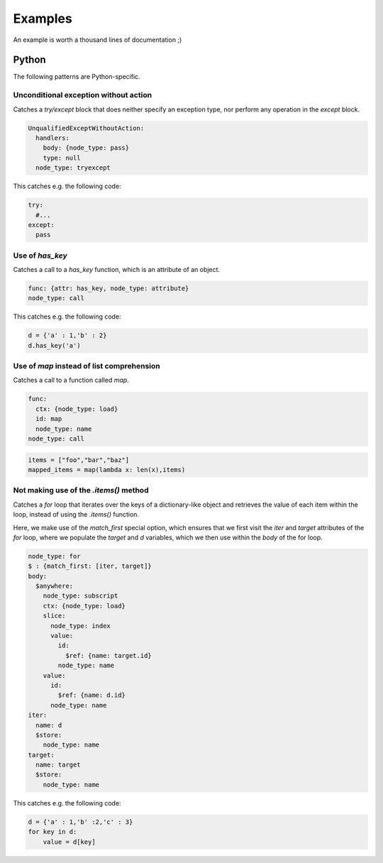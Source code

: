 ========
Examples
========

An example is worth a thousand lines of documentation ;)

Python
======

The following patterns are Python-specific.

Unconditional exception without action
--------------------------------------

Catches a `try/except` block that does neither specify an exception type, nor
perform any operation in the `except` block.

.. code-block:: yaml

  UnqualifiedExceptWithoutAction:
    handlers:
      body: {node_type: pass}
      type: null
    node_type: tryexcept

This catches e.g. the following code:

.. code-block:: python

  try:
    #...
  except:
    pass

Use of `has_key`
----------------

Catches a call to a `has_key` function, which is an attribute of an object.

.. code-block:: yaml

  func: {attr: has_key, node_type: attribute}
  node_type: call

This catches e.g. the following code:

.. code-block:: python

  d = {'a' : 1,'b' : 2}
  d.has_key('a')

Use of `map` instead of list comprehension
------------------------------------------

Catches a call to a function called `map`.

.. code-block:: yaml

  func:
    ctx: {node_type: load}
    id: map
    node_type: name
  node_type: call

.. code-block:: python

  items = ["foo","bar","baz"]
  mapped_items = map(lambda x: len(x),items)


Not making use of the `.items()` method
---------------------------------------

Catches a `for` loop that iterates over the keys of a dictionary-like object and retrieves
the value of each item within the loop, instead of using the `.items()` function.

Here, we make use of the `match_first` special option, which ensures that we first visit the
`iter` and `target` attributes of the `for` loop, where we populate the `target` and `d`
variables, which we then use within the `body` of the for loop.

.. code-block:: yaml

  node_type: for
  $ : {match_first: [iter, target]}
  body:
    $anywhere:
      node_type: subscript
      ctx: {node_type: load}
      slice:
        node_type: index
        value:
          id:
            $ref: {name: target.id}
          node_type: name
      value:
        id:
          $ref: {name: d.id}
        node_type: name
  iter:
    name: d
    $store:
      node_type: name
  target:
    name: target
    $store:
      node_type: name

This catches e.g. the following code:

.. code-block:: python

  d = {'a' : 1,'b' :2,'c' : 3}
  for key in d:
      value = d[key]
